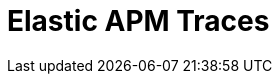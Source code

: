 = Elastic APM Traces
:description:
:sectanchors: 
:url-repo:  
:page-tags: 
:figure-caption!:
:table-caption!:
:example-caption!: